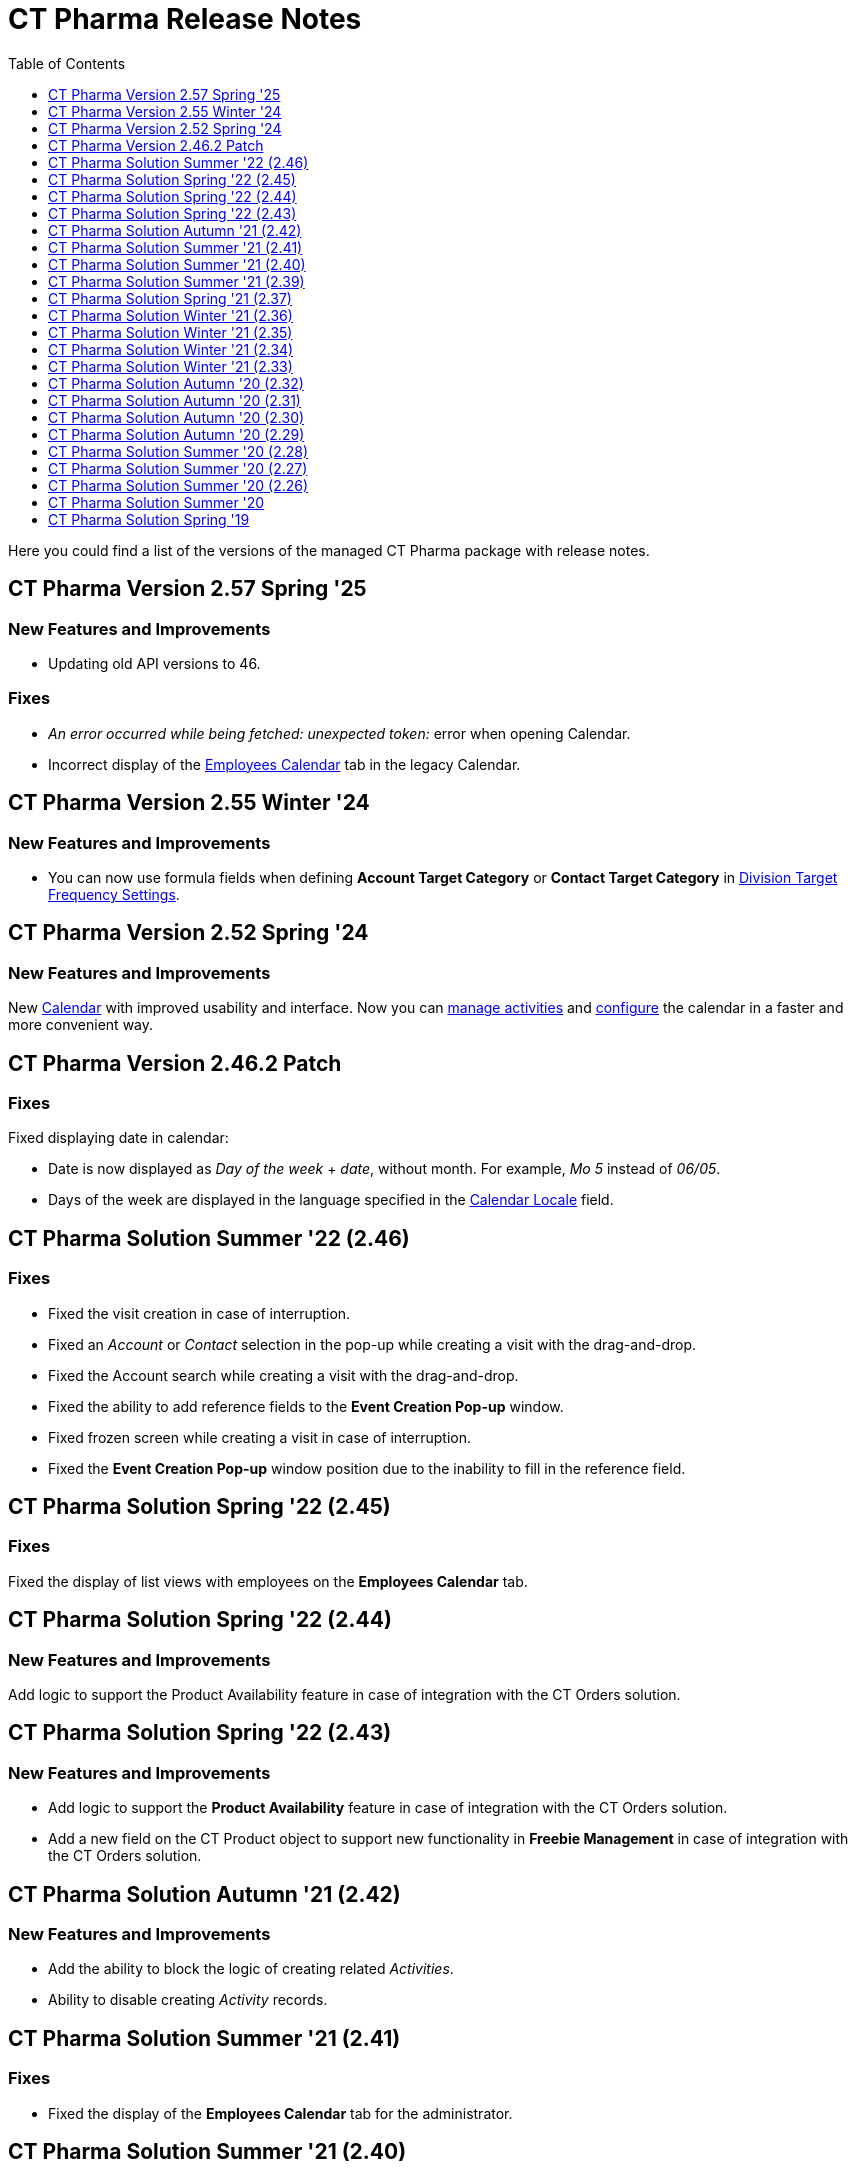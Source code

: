 = CT Pharma Release Notes
:toc:
:toclevels: 1

Here you could find a list of the versions of the managed CT Pharma package with release notes.

[[h2_1671420549]]
== CT Pharma Version 2.57 Spring '25

[[h3_834098121]]
=== New Features and Improvements

* Updating old API versions to 46.

[[h3_307313719]]
=== Fixes

* _An error occurred while being fetched: unexpected token:_ error when opening Calendar.
* Incorrect display of the xref:admin-guide/calendar-management/legacy-calendar-management/manage-activities-on-the-employees-calendar-tab.adoc[Employees Calendar] tab in the legacy Calendar.

[[h2_240713834]]
== CT Pharma Version 2.55 Winter '24

[[h3_146315609]]
=== New Features and Improvements

* You can now use formula fields when defining *Account Target Category* or *Contact Target Category* in xref:admin-guide/targeting-and-marketing-cycle/configuring-targeting-and-marketing-cycles/managing-targeting/setting-up-a-division-target-frequency.adoc[Division Target Frequency Settings].

[[h2_308010787]]
== CT Pharma Version 2.52 Spring '24

[[h3_2112656071]]
=== New Features and Improvements

New xref:admin-guide/calendar-management/index.adoc[Calendar] with improved usability and interface. Now you can xref:admin-guide/calendar-management/calendar-interface-and-activities.adoc[manage activities] and xref:admin-guide/calendar-management/pharma-calendar-settings.adoc[configure] the calendar in a faster and more convenient way.

[[h2_1160356590]]
== CT Pharma Version 2.46.2 Patch

[[h3_1617722775]]
=== Fixes

Fixed displaying date in calendar:

* Date is now displayed as _Day of the week_ {plus} _date_, without month. For example, _Mo 5_ instead of _06/05_.
* Days of the week are displayed in the language specified in the xref:admin-guide/application-settings-management/user-field-reference.adoc[Calendar Locale] field.

[[h2_779436412]]
== CT Pharma Solution Summer '22 (2.46)

// Download the CT Pharma package https://login.salesforce.com/packaging/installPackage.apexp?p0=04t4W0000034Lhl[here].

[[h3_285208193]]
=== Fixes

* Fixed the visit creation in case of interruption.
* Fixed an _Account_ or _Contact_ selection in the pop-up while creating a visit with the drag-and-drop.
* Fixed the Account search while creating a visit with the drag-and-drop.
* Fixed the ability to add reference fields to the *Event Creation Pop-up* window.
* Fixed frozen screen while creating a visit in case of interruption.
* Fixed the *Event Creation Pop-up* window position due to the inability to fill in the reference field.

[[h2_297672811]]
== CT Pharma Solution Spring '22 (2.45)

// Download the CT Pharma package https://login.salesforce.com/packaging/installPackage.apexp?p0=04t4W0000034Lg9[here].

[[h3_1784863877]]
=== Fixes

Fixed the display of list views with employees on the *Employees Calendar* tab.

[[h2_297672817]]
== CT Pharma Solution Spring '22 (2.44)

// Download the CT Pharma package https://login.salesforce.com/packaging/installPackage.apexp?p0=04t4W0000034Lfa[here].

[[h3_1642576463]]
=== New Features and Improvements

Add logic to support the Product Availability feature in case of integration with the CT Orders solution.

== CT Pharma Solution Spring '22 (2.43)

// Download the CT Pharma package https://login.salesforce.com/packaging/installPackage.apexp?p0=04t4W0000034KwI[here].

=== New Features and Improvements

* Add logic to support the *Product Availability* feature in case of integration with the CT Orders solution.
* Add a new field on the [.object]#CT Product# object to support new functionality in *Freebie Management* in case of integration with the CT Orders solution.

[[h2_1798279454]]
== CT Pharma Solution Autumn '21 (2.42)

// Download the CT Pharma package https://login.salesforce.com/packaging/installPackage.apexp?p0=04t4W0000034KjS[here].

=== New Features and Improvements

* Add the ability to block the logic of creating related _Activities_.
* Ability to disable creating _Activity_ records.

[[h2_779402464]]
== CT Pharma Solution Summer '21 (2.41)

// Download the CT Pharma package https://login.salesforce.com/packaging/installPackage.apexp?p0=04t4W0000034KdT[here].

[[h3_649865195]]
=== Fixes

* Fixed the display of the *Employees Calendar* tab for the administrator.

[[h2_779402463]]
== CT Pharma Solution Summer '21 (2.40)

// Download the CT Pharma package https://login.salesforce.com/?ec=302&startURL=%2Fpackaging%2FinstallPackage.apexp%3Fp0%3D04t4W00000308R3[here].

[[h3_64899989]]
=== New Features and Improvements

* Support several different objects in the Calendar.

[[h3_21945923]]
=== Fixes

* Fixed the display of the *Employees Calendar* tab for the administrator.

[[h2_441324657]]
== CT Pharma Solution Summer '21 (2.39)

// Download the CT Pharma package https://login.salesforce.com/packaging/installPackage.apexp?p0=04t4W00000308Qy[here].

[[h3_2081664352]]
=== New Features and Improvements

* CG Cloud: Support the standard Salesforce [.object]#Product# and [.object]#Retail Store# objects in dynamic groups.

[[h2_2125912729]]
== CT Pharma Solution Spring '21 (2.37)

// Download the CT Pharma package https://login.salesforce.com/packaging/installPackage.apexp?p0=04t4W000002vyeh[here].

[[h3_101851711]]
=== Fixes

* Fixed the display of the list view for custom fields of the [.object]#Activity# object.

[[h2_573558302]]
== CT Pharma Solution Winter '21 (2.36)

// Download the CT Pharma package https://login.salesforce.com/packaging/installPackage.apexp?p0=04t4W000002vyVo[here].

[[h3_338582951]]
=== New Features and Improvements

* The ability to reassign the *Contact* field with the master-detail relationship on the [.object]#Reference# object:
** if a user has access to the corresponding custom permission;
** the reparentable master-detail attribute is selected on the *Contact* field.

[[h3_2101881790]]
=== Fixes

* Fixed the query in the old version of the Calendar.

[[h2_1221055321]]
== CT Pharma Solution Winter '21 (2.35)

// Download the CT Pharma package https://appexchange.salesforce.com/appxListingDetail?listingId=a0N3000000B4XqyEAF[from
the App Exchange].

[[h3_1910261704]]
=== Fixes

* Fixed CheckMarx notes for Security Review passing.

[[h2_1617448608]]
== CT Pharma Solution Winter '21 (2.34)

// Download the CT Pharma package https://login.salesforce.com/packaging/installPackage.apexp?p0=04t4W000002vxkG[here].

[[h3_1504097203]]
=== Fixes

* Fixed the URL address of the linked _Activity_ record while opening in the current Joint Visit Report page.

[[h2_573558307]]
== CT Pharma Solution Winter '21 (2.33)

// Download the CT Pharma package https://login.salesforce.com/packaging/installPackage.apexp?p0=04t4W000002vxDM[here].

[[h3_1329800525]]
=== New Features and Improvements

* For integration with the xref:ctorders:ct-orders-solution/index.adoc[CT Orders] package:
** Add validation for the value in the *Units In Package* field of [.object]#Pharma Product# object according to the *UnitsCountStep* field of [.object]#Promotion#, [.object]#Catalog#, and [.object]#Price Book Line Item# objects.

[[h3_2035158707]]
=== Fixes

* Code refactoring of the Activity Process trigger.
* Fixed search for the field with the _Lookup Relationship_ type in the _CT Pharma Activity_ Creation.
* Fixed issues with the record targeting.

[[h2_2006092865]]
== CT Pharma Solution Autumn '20 (2.32)

// Download the CT Pharma package https://login.salesforce.com/packaging/installPackage.apexp?p0=04t4W000002vkPb[here].

[[h3_1619229522]]
=== Fixes

* Fixed issues with the _Mass Action_ functionality.
* Fixed incorrect field validation in the _Activity_ creation.
* Fixed the filling out of the field with the _Lookup Relationship_ type in the__ Activity__ creation.

[[h2_1602808338]]
== CT Pharma Solution Autumn '20 (2.31)

// Download the CT Pharma package https://login.salesforce.com/packaging/installPackage.apexp?p0=04t4W000002vcFS[here].

[[h3_322948445]]
=== New Features and Improvements

* Internal Package Update:
** Copyrights to code are added.
** Update CI configuration.

[[h3_278342408]]
=== Fixes

* Fixed issues with the _Mass Action_ functionality.

[[h2_1126075017]]
== CT Pharma Solution Autumn '20 (2.30)

// Download the CT Pharma package https://login.salesforce.com/packaging/installPackage.apexp?p0=04t4W000001gUmT[here].

[[h3_724315907]]
=== New Features and Improvements

* New Feature: _Pharma Groups_ are intended to store records in alignment with SOQL filters applied to objects and their child objects.

[[h3_690578655]]
=== Fixes

* Fixed display of the open by a right-click Context menu with actions.
* Fixed label display in the calendar *Settings* tab.
* Fixed issues with the _Mass Action_ functionality.

[[h2_1959038731]]
== CT Pharma Solution Autumn '20 (2.29)

// Download the CT Pharma package https://login.salesforce.com/packaging/installPackage.apexp?p0=04t4W000001dbxo[here].

[[h3_928444768]]
=== Fixes

* Fixed the selection of available record types per profile on the calendar *Settings* tab.

[[h2_1796009731]]
== CT Pharma Solution Summer '20 (2.28)

// Download the CT Pharma package https://login.salesforce.com/packaging/installPackage.apexp?p0=04t4W000000xA7v[here].

[[h3_939553841]]
=== Fixes

* The calendar *Table* tab:
** Fixed display of the fields in the selected list view.
* Fixed the filling out of the required fields in the _CT Pharma Activity Creation_ pop-up.

[[h2_1378612382]]
== CT Pharma Solution Summer '20 (2.27)

// Download the CT Pharma package https://login.salesforce.com/packaging/installPackage.apexp?p0=04t4W000000xA7g[here].

[[h3_1688877169]]
=== Fixes

* The calendar *Hierarchy* tab:
** Fixed the display of the fields with the *Date* or *Datetime* data type.

[[h2_1350270973]]
== CT Pharma Solution Summer '20 (2.26)

// Download the CT Pharma package https://login.salesforce.com/packaging/installPackage.apexp?p0=04t4W000000xA7b[here].

[[h3_1577151141]]
=== Fixes

* Fixed incorrect creation of duplicate records via the _Next Activity_ functionality.
* The calendar *Hierarchy* tab:
** Fixed search within the _Account_ hierarchy.
** Fixed the display of the fields with the *Date* or *Datetime* data type.
* Fixed issues with the record targeting.

[[h2_1371327460]]
== CT Pharma Solution Summer '20

// Download the CT Pharma package https://appexchange.salesforce.com/appxListingDetail?listingId=a0N3000000B4XqyEAF[from the App Exchange].

[[h3_1880520961]]
=== Fixes

* Fixed issues after Security Review: missing checks for fields and object access are added.
* Fixed display of list views on the *Calendar* tab.

[[h2_1618107204]]
== CT Pharma Solution Spring '19

Download the xref:attachment$58827071.pdf[CT Pharma Spring '19 Release Notes].
